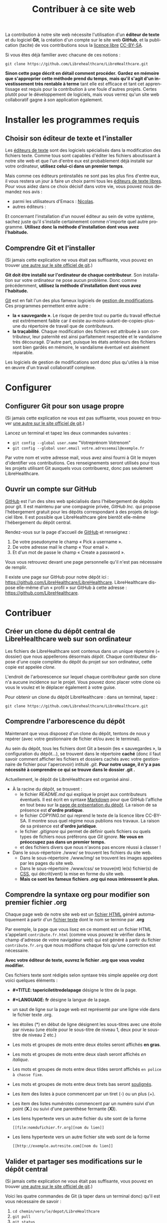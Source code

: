 
#+Title: Contribuer à ce site web
#+LANGUAGE: en

La contribution à notre site web nécessite l'utilisation d'un *éditeur
de texte* et du logiciel *Git*, la création d'un compte sur le site
web *GitHub*, et la publication (tacite) de vos contributions sous la
[[http://fr.wikipedia.org/wiki/Licence_libre][licence libre]] [[http://creativecommons.org/licenses/by-sa/3.0/fr/][CC-BY-SA]].

Si vous êtes déjà familier avec chacune de ces notions :

~git clone https://github.com/Librehealthcare/LibreHealthcare.git~

*Sinon cette page décrit en détail comment procéder.* *Gardez en
mémoire que s'approprier cette méthode prend du temps*, *mais qu'il
s'agit d'un investissement très rentable à terme* tant elle est
efficace et tant cet apprentissage est requis pour la contribution à
une foule d'autres projets. Certes plutôt pour le développement de
logiciels, mais vous verrez qu'un site web collaboratif gagne à son
application également.

* Installer les programmes requis
** Choisir son éditeur de texte et l'installer

Les [[http://fr.wikipedia.org/wiki/%C3%89diteur_de_texte][éditeurs de texte]] sont des logiciels spécialisés dans la
modification des fichiers texte. Comme tous sont capables d'éditer les
fichiers aboutissant à notre site web et que l'un d'entre eux est
probablement déjà installé sur votre ordinateur, *utilisez celui-ci
dans un premier temps*.

Mais comme ces éditeurs préinstallés ne sont pas les plus fins d'entre
eux, il vous restera un jour à faire un choix parmi tous les [[http://fr.wikipedia.org/wiki/Liste_de_logiciels_libres#.C3.89diteurs_de_texte][éditeurs
de texte libres]]. Pour vous aidez dans ce choix décisif dans votre vie,
vous pouvez nous demandez nos avis :
- parmi les utilisateurs d'Emacs : [[mailto:nicolasfloquet59@gmail.com][Nicolas]].
- autres éditeurs :

Et concernant l'installation d'un nouvel éditeur au sein de votre
système, sachez juste qu'il s'installe certainement comme n'importe
quel autre programme. *Utilisez donc la méthode d'installation dont
vous avez l'habitude.*

** Comprendre Git et l'installer

(Si jamais cette explication ne vous était pas suffisante, vous pouvez
en trouver [[http://git-scm.com/book/fr/v1/D%C3%A9marrage-rapide-Installation-de-Git][une autre sur le site officiel de git]].)

*Git doit être installé sur l'ordinateur de chaque contributeur*. Son
installation sur votre ordinateur ne pose aucun problème. Donc comme
précédemment, *utilisez la méthode d'installation dont vous avez
l'habitude.*

[[http://fr.wikipedia.org/wiki/Git][Git]] est en fait l'un des plus fameux logiciels de [[http://fr.wikipedia.org/wiki/Logiciel_de_gestion_de_versions][gestion de
modifications]]. Ces programmes permettent entre autre :
- *la « sauvegarde »*. Le risque de perdre tout ou partie du travail
  effectué est extrêmement faible car il existe
  au-moins-autant-de-copies-plus-une du répertoire de travail que de
  contributeurs.
- *la traçabilité*. Chaque modification des fichiers est attribuée à
  son contributeur, leur paternité est ainsi parfaitement respectée et
  le vandalisme très découragé. D'autre part, puisque les états
  antérieurs des fichiers sont bien gardés en mémoire, le vandalisme
  éventuel est aisément réparable.

Les logiciels de gestion de modifications sont donc plus qu'utiles à
la mise en œuvre d'un travail collaboratif complexe.

* Configurer 
** Configurer Git pour son usage propre

(Si jamais cette explication ne vous est pas suffisante, vous pouvez
en trouver [[http://git-scm.com/book/fr/v1/D%C3%A9marrage-rapide-Param%C3%A9trage-%C3%A0-la-premi%C3%A8re-utilisation-de-Git][une autre sur le site officiel de git]].)

Lancez un terminal et tapez les deux commandes suivantes :
- ~git config --global user.name~ "Votreprénom Votrenom"
- ~git config --global user.email votre.adressemail@exemple.fr~

Par votre nom et votre adresse mail, vous avez ainsi fourni à Git le
moyen d'identifier vos contributions. Ces renseignements seront
utilisés pour tous les projets utilisant Git auxquels vous
contribuerez, donc pas seulement LibreHealthcare.

** Ouvrir un compte sur GitHub

[[https://github.com/][GitHub]] est l'un des sites web spécialisés dans l'hébergement de dépôts
pour git. Il est maintenu par une compagnie privée, /GitHub Inc./ qui
propose l'hébergement gratuit pour les dépôts correspondant à des
projets de logiciel libre. Il est possible que LibreHealthcare gère
bientôt elle-même l'hébergement du dépôt central.

Rendez-vous sur la page d'accueil de [[https://github.com/][GitHub]] et renseignez :
1) De votre pseudonyme le champ « Pick a username ».
2) De votre adresse mail le champ « Your email ».
3) Et d'un mot de passe le champ « Create a password ».

Vous vous retrouvez devant une page personnelle qu'il n'est pas
nécessaire de remplir.

Il existe une page sur GitHub pour notre dépôt ici :
https://github.com/LibreHealthcare/LibreHealthcare. LibreHealthcare
dispose elle-même d'un « profil » sur GitHub à cette adresse :
https://github.com/LibreHealthcare.

* Contribuer
** Créer un clone du dépôt central de LibreHealthcare web sur son ordinateur

Les fichiers de LibreHealthcare sont contenus dans un unique
répertoire (= dossier) que nous appellerons désormais /dépôt/. Chaque
contributeur dispose d'une copie complète du dépôt du projet sur son
ordinateur, cette copie est appelée /clone/.

L'endroit de l'arborescence sur lequel chaque contributeur garde son
clone n'a aucune incidence sur le projet. Vous pouvez donc placer
votre clone où vous le voulez et le déplacer également à votre guise.

Pour obtenir un clone du dépôt LibreHealthcare : dans un terminal,
tapez :

~git clone https://github.com/Librehealthcare/LibreHealthcare.git~

** Comprendre l'arborescence du dépôt

Maintenant que vous disposez d'un clone du dépôt, tentons de nous y
repérer (avec votre gestionnaire de fichier et/ou avec le terminal).

Au sein du dépôt, tous les fichiers dont Git a besoin (les «
sauvegardes », la configuration du dépôt…), se trouvent dans le
répertoire *caché* (donc il faut savoir comment afficher les fichiers
et dossiers cachés avec votre gestionnaire de fichier pour
l'apercevoir) intitulé /.git/. *Pour notre usage, il n'y a pas
nécessité à comprendre ce qui se trouve dans le dossier .git .*

Actuellement, le dépôt de LibreHealthcare est organisé ainsi .
- À la racine du dépôt, se trouvent :
  - le fichier /README.md/ qui explique le projet aux contributeurs
    éventuels. Il est écrit en syntaxe [[http://fr.wikipedia.org/wiki/Markdown][Markdown]] pour que GitHub
    l'affiche en tout beau sur la [[https://github.com/LibreHealthcare/LibreHealthcare][page de présentation du dépôt]]. La
    raison de sa présence est *d'ordre pratique*.
  - le fichier /COPYING.txt/ qui reprend le texte de la licence libre
    CC-BY-SA. Il montre sous quel régime nous publions nos travaux. La
    raison de sa présence est *d'ordre juridique*.
  - le fichier /.gitignore/ qui permet de définir quels fichiers ou
    quels types de fichiers nous préférons que /Git ignore/. *Ne vous
    en préoccupez pas dans un premier temps.*
  - et des fichiers divers que nous n'avons pas encore réussi à
    classer !
- Dans le sous-répertoire ./www/ se trouvent les fichiers du site web.
  - Dans le sous-répertoire ./www/img/ se trouvent les images appelées
    par les pages du site web.
  - Dans le sous-répertoire ./www/css/ se trouve(nt) le(s) fichier(s)
    de [[http://fr.wikipedia.org/wiki/Feuilles_de_style_en_cascade][CSS]], qui décrit(vent) la mise en forme du site web.
  - *Mais ce sont les fameux fichiers /.org/ qui nous intéressent le
    plus.*

** Comprendre la syntaxe org pour modifier son premier fichier .org

Chaque page web de notre site web est un [[http://fr.wikipedia.org/wiki/Hypertext_Markup_Language][fichier HTML]] généré
automatiquement à partir d'un [[http://fr.wikipedia.org/wiki/Fichier_texte][fichier texte]] dont le nom se termine par
*.org*

Par exemple, la page que vous lisez en ce moment est un fichier HTML
s'appelant ~contribute.fr.html~ (comme vous pouvez le vérifier dans
le champ d'adresse de votre navigateur web) qui est généré à partir du
fichier ~contribute.fr.org~ que nous modifions chaque fois qu'une
correction est nécessaire.

*Avec votre éditeur de texte, ouvrez le fichier .org que vous voulez
modifier.*

Ces fichiers texte sont rédigés selon syntaxe très simple appelée
/org/ dont voici quelques éléments :

+ *#+TITLE: tapericiletitredelapage* désigne le titre de la
  page.

+ *#+LANGUAGE: fr* désigne la langue de la page.

+ un saut de ligne sur la page web est représenté par une ligne vide
  dans le fichier texte .org.

+ les étoiles (*) en début de ligne désignent les sous-titres avec une
  étoile par niveau (une étoile pour le sous-titre de niveau 1, deux
  pour le sous-titre de niveau 2 etc.)

+ Les mots et groupes de mots entre deux étoiles seront affichés *en
  gras*.

+ Les mots et groupes de mots entre deux slash seront affichés /en
  italique/.

+ Les mots et groupes de mots entre deux tildes seront affichés
  ~en police à chasse fixe~.

+ Les mots et groupes de mots entre deux tirets bas seront
  _soulignés_.

+ Les item des listes à puce commencent par un tiret (-) ou un plus
  (+).

+ Les item des listes numérotés commencent par un numéro suivi d'un
  point (*X.*) ou suivi d'une parenthèse fermante (*X)*).

+ Les liens hypertexte vers un autre fichier du site sont de la forme
   #+BEGIN_EXAMPLE
  [[file:nomdufichier.fr.org][nom du lien]]
   #+END_EXAMPLE

+ Les liens hypertexte vers un autre fichier site web sont de la forme
   #+BEGIN_EXAMPLE
  [[http://exemple.autresite.com][nom du lien]]
   #+END_EXAMPLE

** Valider et partager ses modifications sur le dépôt central

(Si jamais cette explication ne vous était pas suffisante, vous pouvez
en trouver [[http://git-scm.com/book/fr/v1/Les-bases-de-Git-Enregistrer-des-modifications-dans-le-d%C3%A9p%C3%B4t][une autre sur le site officiel de git]].)

Voici les quatre commandes de Git (à taper dans un terminal donc)
qu'il est vous nécessaire de savoir :

1. ~cd chemin/vers/le/depot/LibreHealthcare~
2. ~git pull~
3. ~git status~
4. ~git add~ ~nomdunfichiermodifie.fr.org~
   ~nomdunautrefichiermodifie.fr.org~
5. ~git commit -m~ ' quelques mots d explication concernant votre
   modification'
6. ~git push~

*** cd chemin/vers/le/depot/LibreHealthcare

/cd/ signifie /Change the working Directory/. En effet, il faut placer
votre terminal au sein de la racine du dépôt pour que les commandes
suivantes s'appliquent bien à ce dépôt. (cd est une commande de base
de la [[http://fr.wikipedia.org/wiki/Interface_en_ligne_de_commande][ligne de commande UNIX]].)

*** git pull

*Cette commande est à taper chaque fois que vous débutez une session
de modification, pour que vous travailliez sur des fichiers à jour.*

Elle vérifie si d'autres contributeurs ont partagé sur le dépôt depuis
la dernière fois que vous avez travaillé et, le cas échéant, de
télécharger les versions à jour dans votre clone local.

Vous pouvez désormais commencer à modifier les fichiers avec votre
éditeur de texte.
   
*** git status

*Cette commande est à taper chaque fois que vous voulez savoir l'état
des fichiers (leur /statut/) de votre clone local du dépôt :*
- Viennent-ils d'être créés ? Si oui, ils s'affichent en rouge dans la
  section « Fichiers non suivis »
- Ont-ils été modifiés ? Si oui, ils s'affichent en rouge dans la
  section « Modifications qui ne seront pas validées »
- Sont-ils prêt à être validés ? Si oui, ils s'affichent en vert dans
  la section « Modifications qui seront validées »
- Tout est validé mais il vous reste à partager vos dernières
  modifications ? Si oui, 

« Votre branche est en avance sur 'Origin/Master' de 1 commit »

*** git add

Plus précisément : ~git add~ ~nomdunfichiermodifie.fr.org~
~nomdunautrefichiermodifie.fr.org~

Cette commande prépare votre acte ou /commit/ en indexant les fichiers
que vous venez de créer ou de modifier.

*** git commit

Plus précisément : ~git commit -m~ ' quelques mots d explication
concernant votre modification'

Cette commande valide l'ensemble des modifications que vous avez
indexées précédemment et ajoute votre petit message d'explication
concernant votre modification. *Bref et concis*, *ce message fait
gagner du temps aux autres contributeurs.*

*** git push
    
Dernière commande nécessaire à taper, elle /pousse/ votre
/commit/. C'est-à-dire, qu'elle va mettre à jour le dépôt central
(celui hébergé par GitHub) afin que tous les contributeurs puissent
profiter de votre travail.

- *Tapez git push puis Enter.*
- *Tapez le pseudo de votre compte github puis Enter.*
- *Puis tapez le mot de passe de votre compte GitHub puis Enter.*

Et voilà ! Merci pour votre contribution ! ^^

* Que devient la modification ?

En quelques commandes qui durent chacune quelques secondes, les
responsables :
1. Mettent régulièrement à jour leur propre clone du dépôt (et
   prennent le temps de vérifier leur pertinence).
2. Génèrent des fichiers HTML à partir des fichiers .org du dépôt.
3. Placent une copie de ses fichiers HTML sur l'ordinateur qui dessert
   notre site web 24/7.

*Et vos modifications apparaissent sur le site web !*
